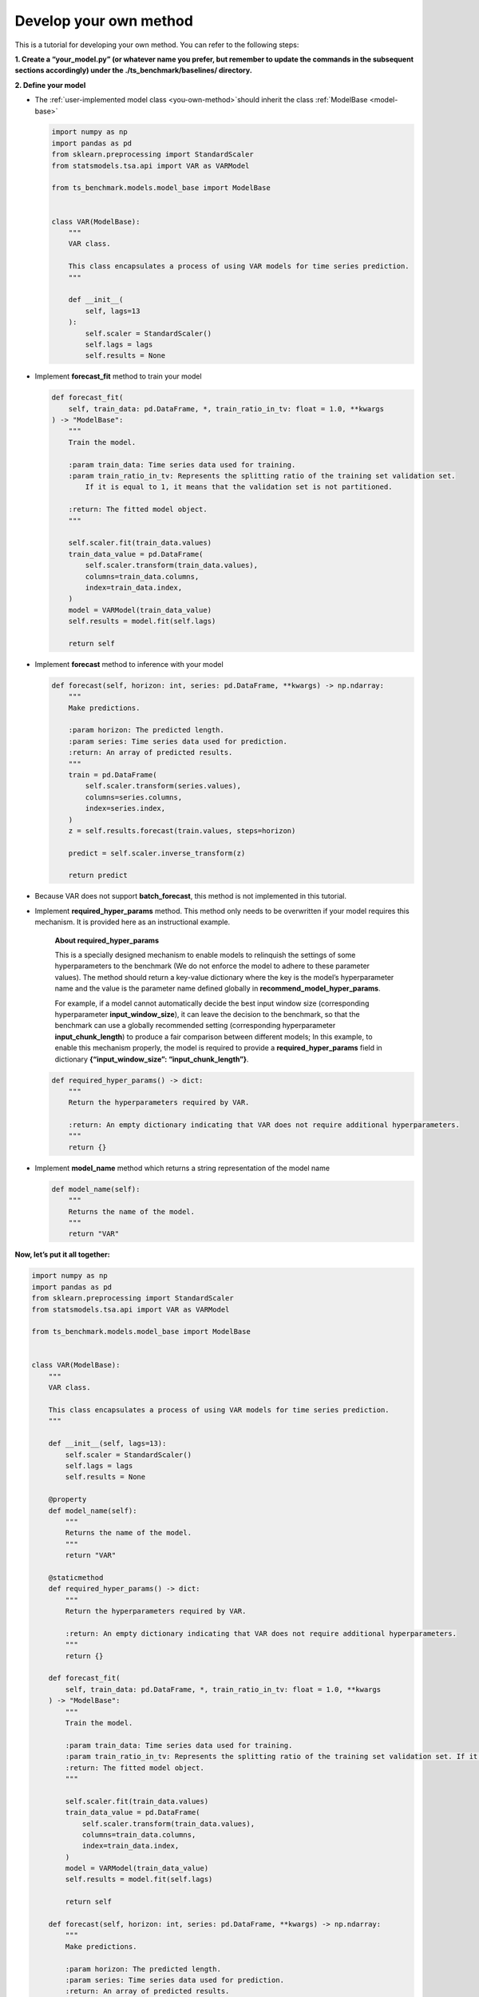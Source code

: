 .. _develop_own_method:

Develop your own method
=======================

This is a tutorial for developing your own method.
You can refer to the following steps:

**1. Create a “your_model.py” (or whatever name you prefer, but remember to update the commands in the subsequent sections accordingly) under the ./ts_benchmark/baselines/ directory.**


**2. Define your model**

-  The :ref:`user-implemented model class <you-own-method>`should inherit the class
   :ref:`ModelBase <model-base>`

   .. code:: python

      import numpy as np
      import pandas as pd
      from sklearn.preprocessing import StandardScaler
      from statsmodels.tsa.api import VAR as VARModel

      from ts_benchmark.models.model_base import ModelBase


      class VAR(ModelBase):
          """
          VAR class.

          This class encapsulates a process of using VAR models for time series prediction.
          """

          def __init__(
              self, lags=13
          ):
              self.scaler = StandardScaler()
              self.lags = lags
              self.results = None

-  Implement **forecast_fit** method to train your model

   .. code:: python

      def forecast_fit(
          self, train_data: pd.DataFrame, *, train_ratio_in_tv: float = 1.0, **kwargs
      ) -> "ModelBase":
          """
          Train the model.

          :param train_data: Time series data used for training.
          :param train_ratio_in_tv: Represents the splitting ratio of the training set validation set.
              If it is equal to 1, it means that the validation set is not partitioned.

          :return: The fitted model object.
          """

          self.scaler.fit(train_data.values)
          train_data_value = pd.DataFrame(
              self.scaler.transform(train_data.values),
              columns=train_data.columns,
              index=train_data.index,
          )
          model = VARModel(train_data_value)
          self.results = model.fit(self.lags)

          return self

-  Implement **forecast** method to inference with your model

   .. code:: python

      def forecast(self, horizon: int, series: pd.DataFrame, **kwargs) -> np.ndarray:
          """
          Make predictions.

          :param horizon: The predicted length.
          :param series: Time series data used for prediction.
          :return: An array of predicted results.
          """
          train = pd.DataFrame(
              self.scaler.transform(series.values),
              columns=series.columns,
              index=series.index,
          )
          z = self.results.forecast(train.values, steps=horizon)

          predict = self.scaler.inverse_transform(z)

          return predict

-  Because VAR does not support **batch_forecast**, this method is not
   implemented in this tutorial.

-  Implement **required_hyper_params** method. This method only needs to
   be overwritten if your model requires this mechanism. It is provided
   here as an instructional example.

      **About required_hyper_params**

      This is a specially designed mechanism to enable models to
      relinquish the settings of some hyperparameters to the benchmark
      (We do not enforce the model to adhere to these parameter values).
      The method should return a key-value dictionary where the key is
      the model’s hyperparameter name and the value is the parameter
      name defined globally in **recommend_model_hyper_params**.

      For example, if a model cannot automatically decide the best input
      window size (corresponding hyperparameter **input_window_size**),
      it can leave the decision to the benchmark, so that the benchmark
      can use a globally recommended setting (corresponding
      hyperparameter **input_chunk_length**) to produce a fair
      comparison between different models; In this example, to enable
      this mechanism properly, the model is required to provide a
      **required_hyper_params** field in dictionary
      **{“input_window_size”: “input_chunk_length”}**.

   .. code:: python

      def required_hyper_params() -> dict:
          """
          Return the hyperparameters required by VAR.

          :return: An empty dictionary indicating that VAR does not require additional hyperparameters.
          """
          return {}

-  Implement **model_name** method which returns a string representation
   of the model name

   .. code:: python

      def model_name(self):
          """
          Returns the name of the model.
          """
          return "VAR"

**Now, let’s put it all together:**

.. code:: python

   import numpy as np
   import pandas as pd
   from sklearn.preprocessing import StandardScaler
   from statsmodels.tsa.api import VAR as VARModel

   from ts_benchmark.models.model_base import ModelBase


   class VAR(ModelBase):
       """
       VAR class.

       This class encapsulates a process of using VAR models for time series prediction.
       """

       def __init__(self, lags=13):
           self.scaler = StandardScaler()
           self.lags = lags
           self.results = None

       @property
       def model_name(self):
           """
           Returns the name of the model.
           """
           return "VAR"

       @staticmethod
       def required_hyper_params() -> dict:
           """
           Return the hyperparameters required by VAR.

           :return: An empty dictionary indicating that VAR does not require additional hyperparameters.
           """
           return {}

       def forecast_fit(
           self, train_data: pd.DataFrame, *, train_ratio_in_tv: float = 1.0, **kwargs
       ) -> "ModelBase":
           """
           Train the model.

           :param train_data: Time series data used for training.
           :param train_ratio_in_tv: Represents the splitting ratio of the training set validation set. If it is equal to 1, it means that the validation set is not partitioned.
           :return: The fitted model object.
           """

           self.scaler.fit(train_data.values)
           train_data_value = pd.DataFrame(
               self.scaler.transform(train_data.values),
               columns=train_data.columns,
               index=train_data.index,
           )
           model = VARModel(train_data_value)
           self.results = model.fit(self.lags)

           return self

       def forecast(self, horizon: int, series: pd.DataFrame, **kwargs) -> np.ndarray:
           """
           Make predictions.

           :param horizon: The predicted length.
           :param series: Time series data used for prediction.
           :return: An array of predicted results.
           """
           train = pd.DataFrame(
               self.scaler.transform(series.values),
               columns=series.columns,
               index=series.index,
           )
           z = self.results.forecast(train.values, steps=horizon)

           predict = self.scaler.inverse_transform(z)

           return predict

**3. Choose your configuration file**

-  Please select a config file from the **./config** directory based on
   your needs, such as choosing the
   **./config/rolling_forecast_config.json**.

-  TODO: There will be a dedicated tutorial on how to write your own
   config file in the future.

**4. Run it**

Make sure to set the value of the –model-name parameter to
**“your_model.VAR"**.

**“your_model”** is the name of the Python module you created. The
pipeline will search for this module relative to
**./ts_benchmark/baselines**.

.. code:: shell

   python ./scripts/run_benchmark.py --config-path "rolling_forecast_config.json" --data-name-list "ILI.csv" --strategy-args '{"horizon":24}' --model-name "your_model.VAR" --num-workers 1  --timeout 60000  --save-path "saved_path"
